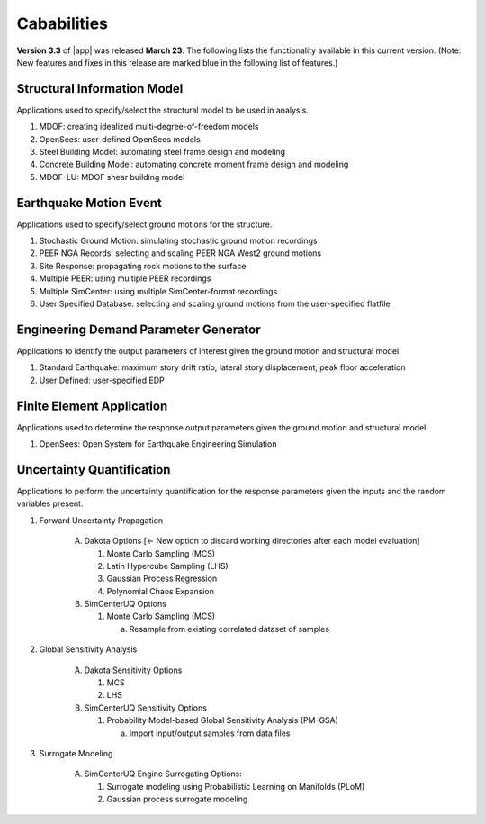 .. _lbl-capabilities_eeuq:
.. role:: blue

************
Cababilities
************

**Version 3.3** of |app| was released **March 23**. The following lists the functionality available in this current version. (Note: New features and fixes in this release are marked :blue:`blue` in the following list of features.)


Structural Information Model
============================

Applications used to specify/select the structural model to be used in analysis.

#. MDOF: creating idealized multi-degree-of-freedom models
#. OpenSees: user-defined OpenSees models
#. Steel Building Model: automating steel frame design and modeling
#. Concrete Building Model: automating concrete moment frame design and modeling
#. MDOF-LU: MDOF shear building model

    
Earthquake Motion Event
=======================

Applications used to specify/select ground motions for the structure.

#.  Stochastic Ground Motion: simulating stochastic ground motion recordings
#.  PEER NGA Records: selecting and scaling PEER NGA West2 ground motions
#.  Site Response: propagating rock motions to the surface
#.  Multiple PEER: using multiple PEER recordings
#.  Multiple SimCenter: using multiple SimCenter-format recordings
#.  User Specified Database: selecting and scaling ground motions from the user-specified flatfile


Engineering Demand Parameter Generator
======================================

Applications to identify the output parameters of interest given the ground motion and structural model.

#. Standard Earthquake: maximum story drift ratio, lateral story displacement, peak floor acceleration
#. User Defined: user-specified EDP
    
    
Finite Element Application
==========================

Applications used to determine the response output parameters given the ground motion and structural model.

#.  OpenSees: Open System for Earthquake Engineering Simulation


Uncertainty Quantification
==========================

Applications to perform the uncertainty quantification for the response parameters given the inputs and the random variables present.

#. Forward Uncertainty Propagation

     A. Dakota Options :blue:`[← New option to discard working directories after each model evaluation]` 

        #. Monte Carlo Sampling (MCS)
        #. Latin Hypercube Sampling (LHS)
        #. Gaussian Process Regression
        #. Polynomial Chaos Expansion

     B. SimCenterUQ Options

        #. Monte Carlo Sampling (MCS)

           a. Resample from existing correlated dataset of samples

#. Global Sensitivity Analysis

     A. Dakota Sensitivity Options

        #. MCS
        #. LHS

     B. SimCenterUQ Sensitivity Options

        #. Probability Model-based Global Sensitivity Analysis (PM-GSA)

           a. Import input/output samples from data files


#. Surrogate Modeling

     A. SimCenterUQ Engine Surrogating Options:

        #. Surrogate modeling using Probabilistic Learning on Manifolds (PLoM)
	#. :blue:`Gaussian process surrogate modeling`
	   
